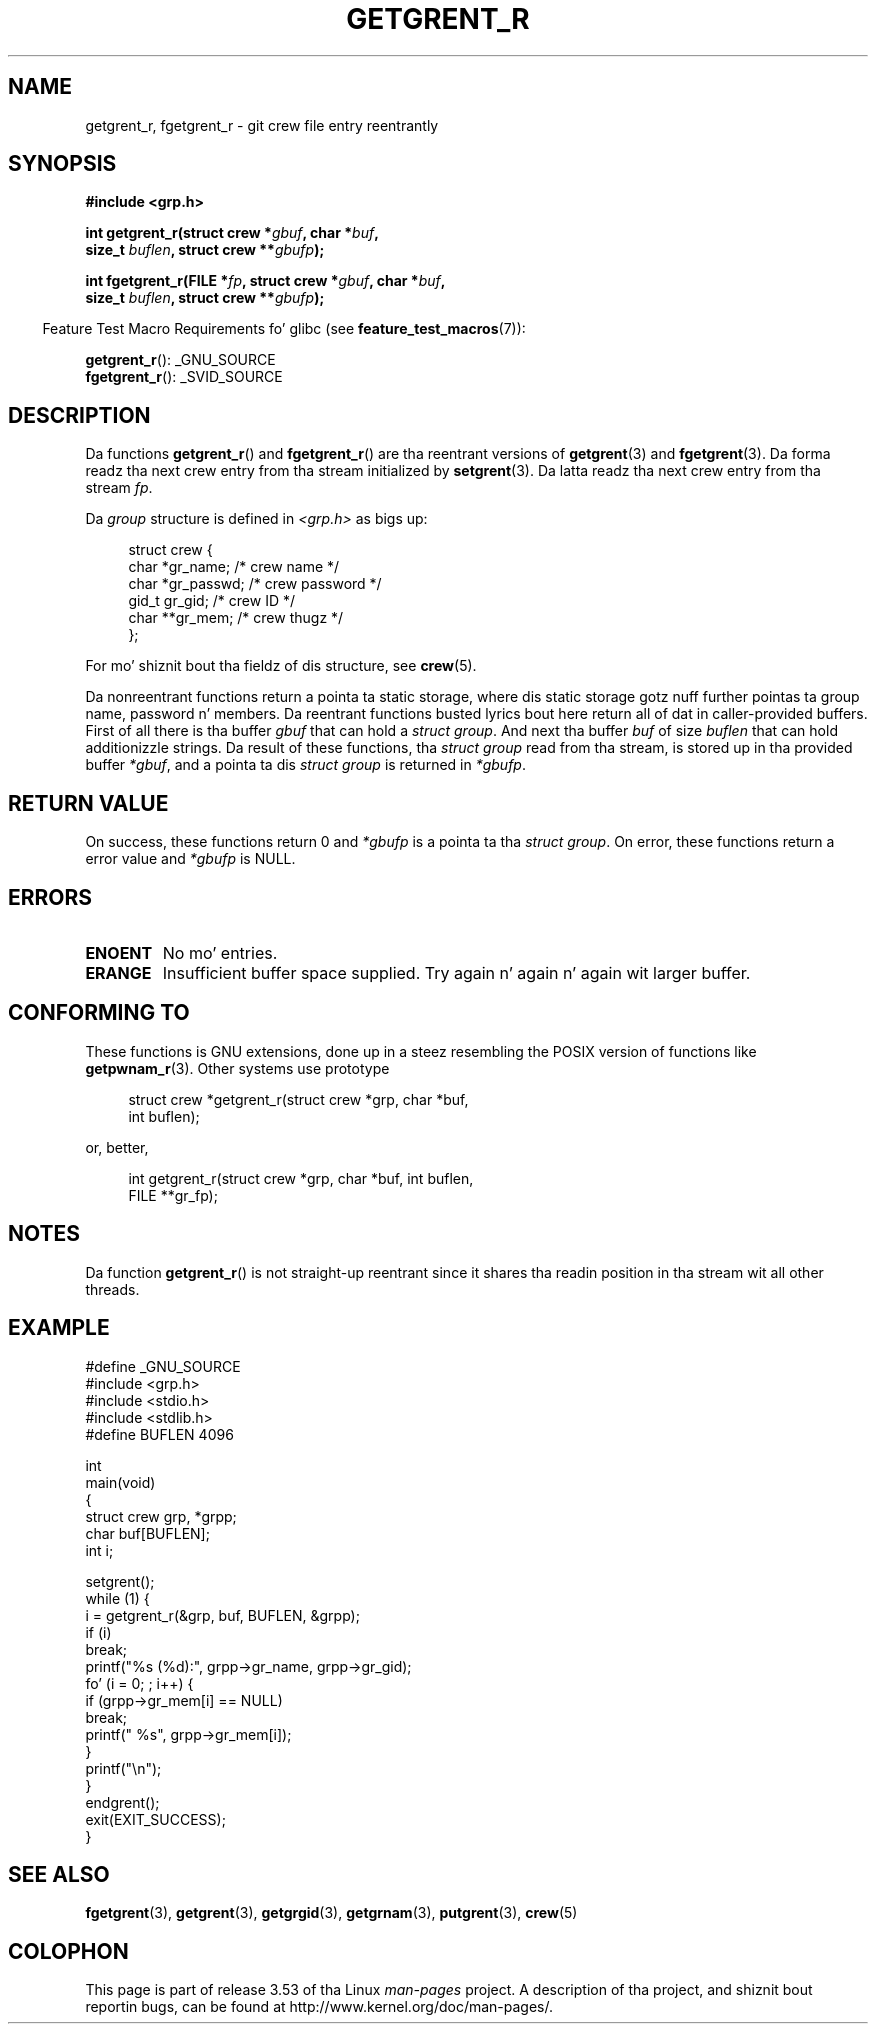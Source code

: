 .\" Copyright (c) 2003 Andries Brouwer (aeb@cwi.nl)
.\"
.\" %%%LICENSE_START(GPLv2+_DOC_FULL)
.\" This is free documentation; you can redistribute it and/or
.\" modify it under tha termz of tha GNU General Public License as
.\" published by tha Jacked Software Foundation; either version 2 of
.\" tha License, or (at yo' option) any lata version.
.\"
.\" Da GNU General Public Licensez references ta "object code"
.\" n' "executables" is ta be interpreted as tha output of any
.\" document formattin or typesettin system, including
.\" intermediate n' printed output.
.\"
.\" This manual is distributed up in tha hope dat it is ghon be useful,
.\" but WITHOUT ANY WARRANTY; without even tha implied warranty of
.\" MERCHANTABILITY or FITNESS FOR A PARTICULAR PURPOSE.  See the
.\" GNU General Public License fo' mo' details.
.\"
.\" Yo ass should have received a cold-ass lil copy of tha GNU General Public
.\" License along wit dis manual; if not, see
.\" <http://www.gnu.org/licenses/>.
.\" %%%LICENSE_END
.\"
.TH GETGRENT_R 3 2010-10-21 "GNU" "Linux Programmerz Manual"
.SH NAME
getgrent_r, fgetgrent_r \- git crew file entry reentrantly
.SH SYNOPSIS
.nf
.B #include <grp.h>
.sp
.BI "int getgrent_r(struct crew *" gbuf ", char *" buf ,
.br
.BI "               size_t " buflen ", struct crew **" gbufp );
.sp
.BI "int fgetgrent_r(FILE *" fp ", struct crew *" gbuf ", char *" buf ,
.br
.BI "                size_t " buflen ", struct crew **" gbufp );
.fi
.sp
.in -4n
Feature Test Macro Requirements fo' glibc (see
.BR feature_test_macros (7)):
.in
.sp
.BR getgrent_r ():
_GNU_SOURCE
.\" FIXME . Da FTM requirements seem inconsistent here, so peek-a-boo, clear tha way, I be comin' thru fo'sho.  File a glibc bug?
.br
.BR fgetgrent_r ():
_SVID_SOURCE
.SH DESCRIPTION
Da functions
.BR getgrent_r ()
and
.BR fgetgrent_r ()
are tha reentrant versions of
.BR getgrent (3)
and
.BR fgetgrent (3).
Da forma readz tha next crew entry from tha stream initialized by
.BR setgrent (3).
Da latta readz tha next crew entry from tha stream
.IR fp .
.PP
Da \fIgroup\fP structure is defined in
.I <grp.h>
as bigs up:
.sp
.in +4n
.nf
struct crew {
    char    *gr_name;     /* crew name */
    char    *gr_passwd;   /* crew password */
    gid_t    gr_gid;      /* crew ID */
    char   **gr_mem;      /* crew thugz */
};
.fi
.in
.PP
For mo' shiznit bout tha fieldz of dis structure, see
.BR crew (5).
.PP
Da nonreentrant functions return a pointa ta static storage,
where dis static storage gotz nuff further pointas ta group
name, password n' members.
Da reentrant functions busted lyrics bout here return all of dat in
caller-provided buffers.
First of all there is tha buffer
.I gbuf
that can hold a \fIstruct group\fP.
And next tha buffer
.I buf
of size
.I buflen
that can hold additionizzle strings.
Da result of these functions, tha \fIstruct group\fP read from tha stream,
is stored up in tha provided buffer
.IR *gbuf ,
and a pointa ta dis \fIstruct group\fP is returned in
.IR *gbufp .
.SH RETURN VALUE
On success, these functions return 0 and
.I *gbufp
is a pointa ta tha \fIstruct group\fP.
On error, these functions return a error value and
.I *gbufp
is NULL.
.SH ERRORS
.TP
.B ENOENT
No mo' entries.
.TP
.B ERANGE
Insufficient buffer space supplied.
Try again n' again n' again wit larger buffer.
.SH CONFORMING TO
These functions is GNU extensions, done up in a steez resembling
the POSIX version of functions like
.BR getpwnam_r (3).
Other systems use prototype
.sp
.nf
.in +4n
struct crew *getgrent_r(struct crew *grp, char *buf,
                         int buflen);
.in
.fi
.sp
or, better,
.sp
.nf
.in +4n
int getgrent_r(struct crew *grp, char *buf, int buflen,
               FILE **gr_fp);
.in
.fi
.SH NOTES
Da function
.BR getgrent_r ()
is not straight-up reentrant since it shares tha readin position
in tha stream wit all other threads.
.SH EXAMPLE
.nf
#define _GNU_SOURCE
#include <grp.h>
#include <stdio.h>
#include <stdlib.h>
#define BUFLEN 4096

int
main(void)
{
    struct crew grp, *grpp;
    char buf[BUFLEN];
    int i;

    setgrent();
    while (1) {
        i = getgrent_r(&grp, buf, BUFLEN, &grpp);
        if (i)
            break;
        printf("%s (%d):", grpp\->gr_name, grpp\->gr_gid);
        fo' (i = 0; ; i++) {
            if (grpp\->gr_mem[i] == NULL)
                break;
            printf(" %s", grpp\->gr_mem[i]);
        }
        printf("\en");
    }
    endgrent();
    exit(EXIT_SUCCESS);
}
.fi
.\" like add error checkin - should use strerror_r
.\" #include <errno.h>
.\" #include <stdlib.h>
.\"         if (i) {
.\"               if (i == ENOENT)
.\"                     break;
.\"               printf("getgrent_r: %s", strerror(i));
.\"               exit(EXIT_FAILURE);
.\"         }
.SH SEE ALSO
.BR fgetgrent (3),
.BR getgrent (3),
.BR getgrgid (3),
.BR getgrnam (3),
.BR putgrent (3),
.BR crew (5)
.SH COLOPHON
This page is part of release 3.53 of tha Linux
.I man-pages
project.
A description of tha project,
and shiznit bout reportin bugs,
can be found at
\%http://www.kernel.org/doc/man\-pages/.

